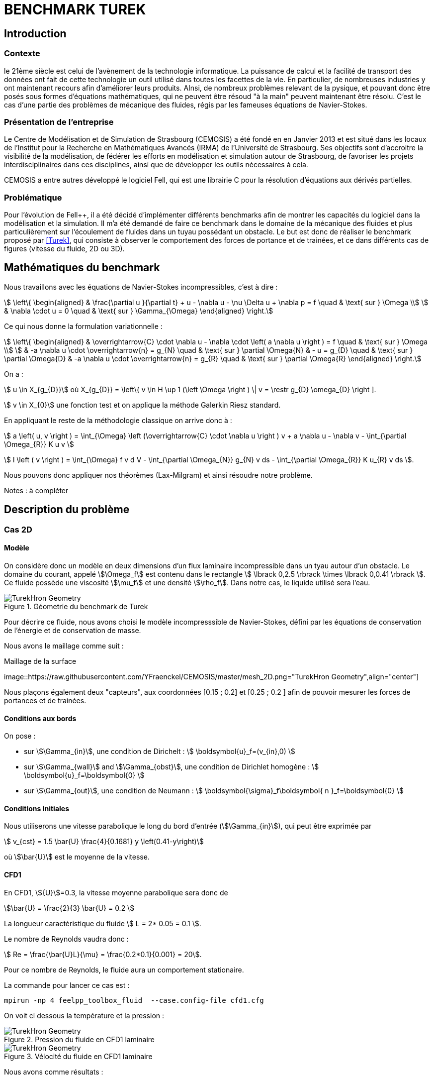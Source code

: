 = BENCHMARK TUREK

== Introduction

=== Contexte

le 21ème siècle est celui de l'avènement de la technologie informatique. La puissance de calcul et la facilité de transport des données ont fait de cette technologie un outil utilisé dans toutes les facettes de la vie. En particulier, de nombreuses industries y ont maintenant recours afin d'améliorer leurs produits. AInsi, de nombreux problèmes relevant de la pysique, et pouvant donc être posés sous formes d'équations mathématiques, qui ne peuvent être résoud "à la main" peuvent maintenant être résolu. C'est le cas d'une partie des problèmes de mécanique des fluides, régis par les fameuses équations de Navier-Stokes.

=== Présentation de l'entreprise

Le Centre de Modélisation et de Simulation de Strasbourg (CEMOSIS) a été fondé en en Janvier 2013 et est situé dans les locaux de l'Institut pour la Recherche en Mathématiques Avancés (IRMA) de l'Université de Strasbourg. Ses objectifs sont d'accroitre la visibilité de la modélisation, de fédérer les efforts en modélisation et simulation autour de Strasbourg, de favoriser les projets interdisciplinaires dans ces disciplines, ainsi que de développer les outils nécessaires à cela. 

CEMOSIS a entre autres développé le logiciel Fell++, qui est une librairie C++ pour la résolution d'équations aux dérivés partielles.      

=== Problématique 

Pour l'évolution de Fell++, il a été décidé d'implémenter différents benchmarks afin de montrer les capacités du logiciel dans la modélisation et la simulation. Il m'a été demandé de faire ce benchmark dans le domaine de la mécanique des fluides et plus particulièrement sur l'écoulement de fluides dans un tuyau possédant un obstacle. Le but est donc de réaliser le benchmark proposé par <<Turek>>, qui consiste à observer le comportement des forces de portance et de trainées, et ce dans différents cas de figures (vitesse du fluide, 2D ou 3D).

== Mathématiques du benchmark

Nous travaillons avec les équations de Navier-Stokes incompressibles, c'est à dire :

[stem]
++++
  \left\{
  \begin{aligned}
   &  \frac{\partial u }{\partial t} + u - \nabla u  - \nu \Delta u + \nabla p = f \quad & \text{ sur } \Omega \\
   & \nabla \cdot u = 0  \quad & \text{ sur } \Gamma_{\Omega}
  \end{aligned}
  \right.
++++

Ce qui nous donne la formulation variationnelle :

[stem]
++++
  \left\{
  \begin{aligned}
   &  \overrightarrow{C} \cdot \nabla u - \nabla \cdot  \left( a \nabla u \right ) = f \quad & \text{ sur } \Omega \\
   & -a \nabla u \cdot \overrightarrow{n} = g_{N}   \quad & \text{ sur } \partial \Omega{N}
   & - u  = g_{D}   \quad & \text{ sur } \partial \Omega{D}
   & -a \nabla u \cdot \overrightarrow{n} = g_{R}   \quad & \text{ sur } \partial \Omega{R}
  \end{aligned}
  \right.
++++

On a :

stem:[ u \in X_{g_{D}}] où X_{g_{D}} = \left\{ v \in H \up 1 (\left \Omega \right ) \| v = \restr g_{D} \omega_{D} \right ]. 

stem:[ v \in X_{0}] une fonction test et on applique la méthode Galerkin Riesz standard. 

En appliquant le reste de la méthodologie classique on arrive donc à : 

stem:[ a \left( u, v \right ) = \int_{\Omega} \left (\overrightarrow{C} \cdot \nabla u \right ) v + a \nabla u - \nabla v - \int_{\partial \Omega_{R}} K u v ]


stem:[ l \left ( v \right ) = \int_{\Omega} f v d V - \int_{\partial \Omega_{N}} g_{N} v ds - \int_{\partial \Omega_{R}} K u_{R} v ds ].

Nous pouvons donc appliquer nos théorèmes (Lax-Milgram) et ainsi résoudre notre problème.

Notes : à compléter 


== Description du problème

=== Cas 2D 

==== Modèle

On considère donc un modèle en deux dimensions d'un flux laminaire incompressible dans un tyau autour d'un obstacle. Le domaine du courant, appelé stem:[\Omega_f] est contenu dans le rectangle stem:[ \lbrack 0,2.5 \rbrack \times \lbrack 0,0.41 \rbrack ]. Ce fluide possède une viscosité stem:[\mu_f] et une densité stem:[\rho_f]. Dans notre cas, le liquide utilisé sera l'eau.


.Géometrie du benchmark de Turek 
image::http://www.featflow.de/media/dfg_bench1_2d/geometry.png[alt="TurekHron Geometry",align="center"]


Pour décrire ce fluide, nous avons choisi le modèle incompresssible de Navier-Stokes, défini par les équations de conservation de l'énergie et de conservation de masse.

Nous avons le maillage comme suit : 

.Maillage de la surface
image::https://raw.githubusercontent.com/YFraenckel/CEMOSIS/master/mesh_2D.png="TurekHron Geometry",align="center"]


Nous plaçons également deux "capteurs", aux coordonnées [0.15 ; 0.2] et [0.25 ; 0.2 ] afin de pouvoir mesurer les forces de portances et de trainées.  


==== Conditions aux bords 

On pose : 

* sur stem:[\Gamma_{in}], une condition de Dirichelt :
 stem:[ \boldsymbol{u}_f=(v_{in},0) ]

* sur stem:[\Gamma_{wall}] and stem:[\Gamma_{obst}], une condition de Dirichlet homogène :
stem:[ \boldsymbol{u}_f=\boldsymbol{0} ]

* sur stem:[\Gamma_{out}], une condition de Neumann :
stem:[ \boldsymbol{\sigma}_f\boldsymbol{ n }_f=\boldsymbol{0} ]

==== Conditions initiales

Nous utiliserons une vitesse parabolique le long du bord d'entrée (stem:[\Gamma_{in}]), qui peut être exprimée par 

[stem]
++++
  v_{cst} = 1.5 \bar{U} \frac{4}{0.1681} y \left(0.41-y\right)
++++

où stem:[\bar{U}] est le moyenne de la vitesse.

==== CFD1

En CFD1, stem:[{U}]=0.3, la vitesse moyenne parabolique sera donc de  

stem:[\bar{U} = \frac{2}{3} \bar{U} = 0.2 ]

La longueur caractéristique du fluide stem:[ L = 2* 0.05 = 0.1 ].

Le nombre de Reynolds vaudra donc :

stem:[ Re = \frac{\bar{U}L}{\mu} = \frac{0.2*0.1}{0.001} = 20].

Pour ce nombre de Reynolds, le fluide aura un comportement stationaire. 

La commande pour lancer ce cas est :

[[command-line-cfd1]]
[source,sh]
----
mpirun -np 4 feelpp_toolbox_fluid  --case.config-file cfd1.cfg
----



On voit ci dessous la température et la pression : 

.Pression du fluide en CFD1 laminaire
image::https://github.com/YFraenckel/CEMOSIS/blob/master/cfd1_pressure.png[alt="TurekHron Geometry",align="center"]





.Vélocité du fluide en CFD1 laminaire
image::https://github.com/YFraenckel/CEMOSIS/blob/master/cfd1_velocity.png[alt="TurekHron Geometry",align="center"]





Nous avons comme résultats :





[cols="1,1,1,1,1", options="header"]
.Results for CFD1
|===
|stem:[\mathbf{N_{geo}}]|stem:[\mathbf{N_{elt}}] |stem:[\mathbf{N_{dof}}]|Trainée|Portance
3+^.^|Reference <<Turek>> |5.58|0.0106
|1|3392|15839 (stem:[P_2/P_1])|5.55|0.0118
|1|28890|131705 (stem:[P_2/P_1])|5.55|0.0107
|1|77268|311340 (stem:[P_2/P_1])|5.55|0.0106

|===

==== CFD2 



En CFD2, stem:[{U}]= 1.5, la vitesse moyenne parabolique sera donc de  

stem:[\bar{U} = \frac{2}{3} \bar{U} = 1.0 ]

La longueur caractéristique du fluide stem:[ L = 2* 0.05 = 0.1 ].

Le nombre de Reynolds vaudra donc :

stem:[ Re = \frac{\bar{U}L}{\mu} = \frac{0.2*0.1}{0.001} = 100].

Pour ce nombre de Reynolds, le fluide aura un comportement stationaire. 

La commande pour lancer ce cas est :

[[command-line-cfd2]]
[source,sh]
----
mpirun -np 4 feelpp_toolbox_fluid  --case.config-file cfd2.cfg
----


On voit ci dessous la température et la pression : 



.Pression du fluide en CFD2
image::https://github.com/YFraenckel/CEMOSIS/blob/master/cfd2_pressure.png[alt="TurekHron Geometry",align="center"]






.Vélocité du fluide CFD2
image::https://github.com/YFraenckel/CEMOSIS/blob/master/cfd2_velocity.png[alt="TurekHron Geometry",align="center"]





Nous avons comme résultats :





[cols="1,1,1,1,1", options="header"]
.Results for CFD1
|===
|stem:[\mathbf{N_{geo}}]|stem:[\mathbf{N_{elt}}] |stem:[\mathbf{N_{dof}}]|Trainée|Portance
3+^.^|Reference <<Turek>> |--|--
|1|3392|15839 (stem:[P_2/P_1])|72.9|0.279
|1|28890|131705 (stem:[P_2/P_1])|73.4|0.329
|1|77268|311340 (stem:[P_2/P_1])|73.5|0.0332

|===

Le benchmark de Turek considère le CFD2 comme une simulation dépendante du temps, ce qui n'est pas le cas chez nous. Nous n'avons donc pas de résultats de référence. Cependant, les résultats sont en adéquation avec ce qui a été établi dans le benchmark <<TurekHron>>. 



==== CFD3




En CFD3, stem:[{U}]= 1.5, la vitesse moyenne parabolique sera donc de  

stem:[\bar{U} = \frac{2}{3} \bar{U} = 1.0 ]

La longueur caractéristique du fluide stem:[ L = 2* 0.05 = 0.1 ].

Le nombre de Reynolds vaudra donc :

stem:[ Re = \frac{\bar{U}L}{\mu} = \frac{0.2*0.1}{0.001} = 100].


La commande pour lancer ce cas :

[[command-line-cfd3]]
[source,sh]
----
mpirun -np 4 feelpp_toolbox_fluid  --case.config-file cfd3.cfg
----



Le résultat de l'animation de visualition de la vitesse et de la pression du fluide ne CFD3 est le suivant :



.Vélocité du fluide en CFD3 
video::https://github.com/YFraenckel/CEMOSIS/blob/master/cfd3_2_velocity[width=640, start=7, end=30, options=autoplay]




.Vélocité du fluide en CFD3 
video::https://github.com/YFraenckel/CEMOSIS/blob/master/cfd3_2_pressure[width=640, start=1, end=23, options=autoplay]



Nous voyons tout de suite l'effet périodique qu'entraîne l'augmentation du nombre de Reynolds, sans pour autant atteindre un comportement turbulent. 

La force de trainée vaut en moyenne 510 et la force de portance vaut en moyenne 3.64 (LibreOffice ne permet pas la précision nécessaire pour avoir un résultat plus fin). 


.Portance en CFD3
image::https://github.com/YFraenckel/CEMOSIS/blob/master/portance.JPG[alt="TurekHron Geometry",align="center"]


.Portance en CFD3
image::https://github.com/YFraenckel/CEMOSIS/blob/master/portance2.JPG[alt="TurekHron Geometry",align="center"]


.Trainée en CFD3
image::https://github.com/YFraenckel/CEMOSIS/blob/master/train%C3%A9e.JPG[alt="TurekHron Geometry",align="center"]


.Trainée en CFD3
image::https://github.com/YFraenckel/CEMOSIS/blob/master/train%C3%A9e2.JPG[alt="TurekHron Geometry",align="center"]



=== Cas 3D



Le cas 3D est sensiblement le même que le cas 2D, les valeurs des variables restent les mêmes. Le modèle sur lequel nous nous baserons est celui-ci : 

.Schéma pour la modélisation 3D du benchmark de Turek
image::http://www.featflow.de/media/dfg_flow3d/fac_geo_3d.png[alt="TurekHron Geometry",align="center"]




Et le maillage est tel que :

.Maillage pour le benchmark de Turek 3D
image::https://github.com/YFraenckel/CEMOSIS/blob/master/3D_mesh_Turek.png[alt="TurekHron Geometry",align="center"]


Malheureusement, la commande "feelpp_toolbox_fluid" ne marche pas pour calculer le cas 3D. Voici le message d'erreur obtenu :


.Message d'erreur 3D
image::https://github.com/YFraenckel/CEMOSIS/blob/master/Capture11.JPG[alt="TurekHron Geometry",align="center"]



Je ne suis donc pas en mesure de fournir des données pour le benchmark 3D. 



== Conclusion

== Bibliographie

[bibliography]
.Références 
- [[[Turek]]] S. Turek and M. Schäfer , _Recent benchmark computation of laminar flow around a cylinder_, Institut fur Angewandte Mathematik, Universitat Heidelberg, 1996.

- [[[TurekHron]]] S. Turek and J. Hron, _Proposal for numerical benchmarking of fluid-structure interaction between an elastic object and laminar incompressible flow_, Lecture Notes in Computational Science and Engineering, 2006.
